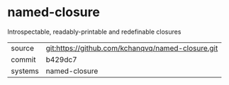 * named-closure

Introspectable, readably-printable and redefinable closures

|---------+---------------------------------------------------|
| source  | git:https://github.com/kchanqvq/named-closure.git |
| commit  | b429dc7                                           |
| systems | named-closure                                     |
|---------+---------------------------------------------------|
